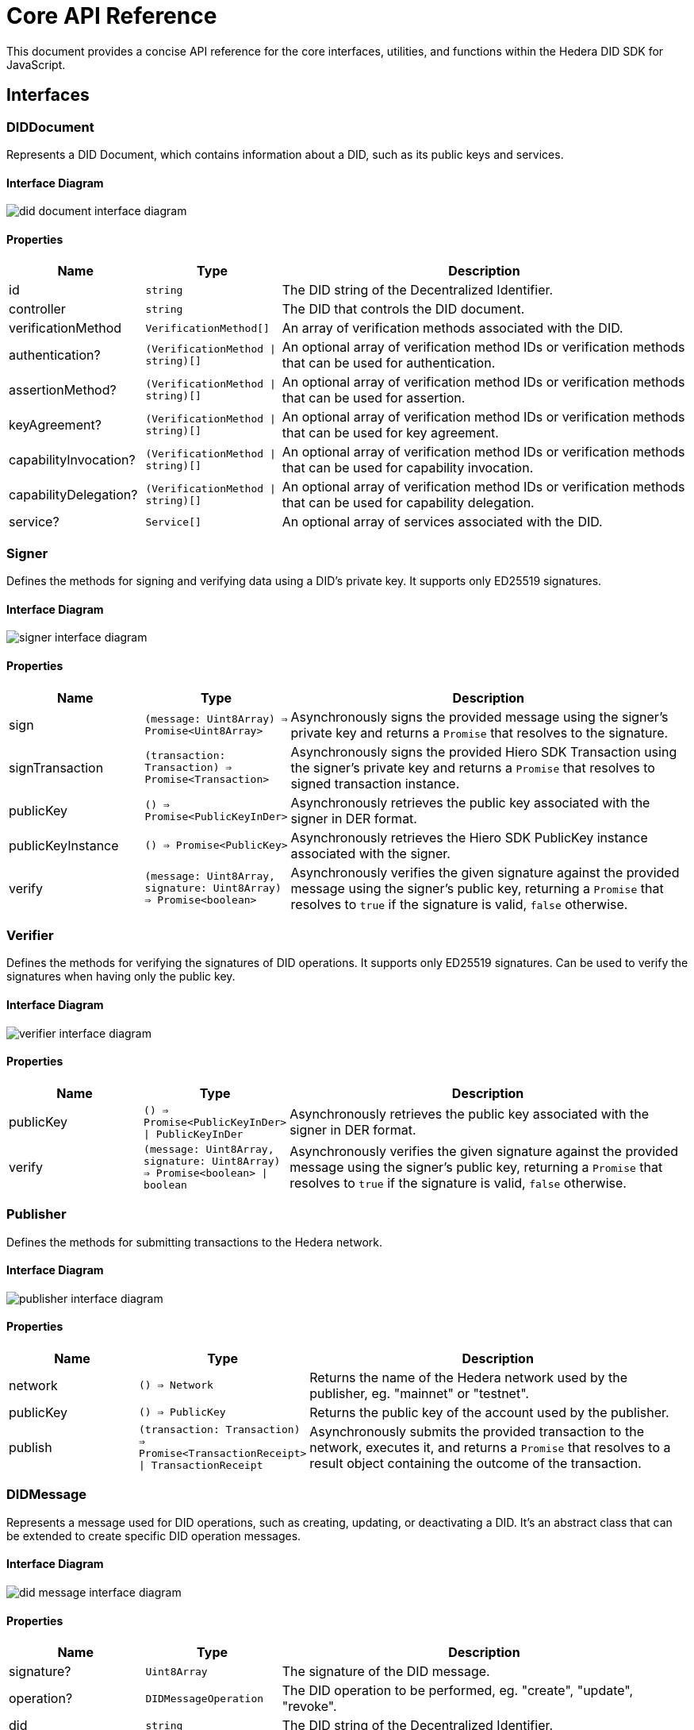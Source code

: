 = Core API Reference

This document provides a concise API reference for the core interfaces, utilities, and functions within the Hedera DID SDK for JavaScript.

== Interfaces

=== DIDDocument

Represents a DID Document, which contains information about a DID, such as its public keys and services.

==== Interface Diagram

image::did-document-interface-diagram.png[]

==== Properties

[cols="1,1,3",options="header",frame="ends"]
|===
|Name
|Type
|Description

|id
|`string`
|The DID string of the Decentralized Identifier.

|controller
|`string`
|The DID that controls the DID document.

|verificationMethod
|`VerificationMethod[]`
|An array of verification methods associated with the DID.

|authentication?
|`(VerificationMethod \| string)[]`
|An optional array of verification method IDs or verification methods that can be used for authentication.

|assertionMethod?
|`(VerificationMethod \| string)[]`
|An optional array of verification method IDs or verification methods that can be used for assertion.

|keyAgreement?
|`(VerificationMethod \| string)[]`
|An optional array of verification method IDs or verification methods that can be used for key agreement.

|capabilityInvocation?
|`(VerificationMethod \| string)[]`
|An optional array of verification method IDs or verification methods that can be used for capability invocation.

|capabilityDelegation?
|`(VerificationMethod \| string)[]`
|An optional array of verification method IDs or verification methods that can be used for capability delegation.

|service?
|`Service[]`
|An optional array of services associated with the DID.
|===


=== Signer

Defines the methods for signing and verifying data using a DID's private key. It supports only ED25519 signatures.

==== Interface Diagram

image::signer-interface-diagram.png[]

==== Properties

[cols="1,1,3",options="header",frame="ends"]
|===
|Name
|Type
|Description

|sign
|`(message: Uint8Array) => Promise<Uint8Array>`
|Asynchronously signs the provided message using the signer's private key and returns a `Promise` that resolves to the signature.

|signTransaction
|`(transaction: Transaction) => Promise<Transaction>`
|Asynchronously signs the provided Hiero SDK Transaction using the signer's private key and returns a `Promise` that resolves to signed transaction instance.

|publicKey
|`() => Promise<PublicKeyInDer>`
|Asynchronously retrieves the public key associated with the signer in DER format.

|publicKeyInstance
|`() => Promise<PublicKey>`
|Asynchronously retrieves the Hiero SDK PublicKey instance associated with the signer.

|verify
|`(message: Uint8Array, signature: Uint8Array) => Promise<boolean>`
|Asynchronously verifies the given signature against the provided message using the signer's public key, returning a `Promise` that resolves to `true` if the signature is valid, `false` otherwise.
|===


=== Verifier

Defines the methods for verifying the signatures of DID operations. It supports only ED25519 signatures. Can be used to verify the signatures when having only the public key.

==== Interface Diagram

image::verifier-interface-diagram.png[]

==== Properties

[cols="1,1,3",options="header",frame="ends"]
|===
|Name
|Type
|Description

|publicKey
|`() => Promise<PublicKeyInDer> \| PublicKeyInDer`
|Asynchronously retrieves the public key associated with the signer in DER format.

|verify
|`(message: Uint8Array, signature: Uint8Array) => Promise<boolean> \| boolean`
|Asynchronously verifies the given signature against the provided message using the signer's public key, returning a `Promise` that resolves to `true` if the signature is valid, `false` otherwise.
|===


=== Publisher

Defines the methods for submitting transactions to the Hedera network.

==== Interface Diagram

image::publisher-interface-diagram.png[]

==== Properties

[cols="1,1,3",options="header",frame="ends"]
|===
|Name
|Type
|Description

|network
|`() => Network`
|Returns the name of the Hedera network used by the publisher, eg. "mainnet" or "testnet".

|publicKey
|`() => PublicKey`
|Returns the public key of the account used by the publisher.

|publish
|`(transaction: Transaction) => Promise<TransactionReceipt> \| TransactionReceipt`
|Asynchronously submits the provided transaction to the network, executes it, and returns a `Promise` that resolves to a result object containing the outcome of the transaction.
|===


=== DIDMessage

Represents a message used for DID operations, such as creating, updating, or deactivating a DID. It's an abstract class that can be extended to create specific DID operation messages.

==== Interface Diagram

image::did-message-interface-diagram.png[]

==== Properties

[cols="1,1,3",options="header",frame="ends"]
|===
|Name
|Type
|Description

|signature?
|`Uint8Array`
|The signature of the DID message.

|operation?
|`DIDMessageOperation`
|The DID operation to be performed, eg. "create", "update", "revoke".

|did
|`string`
|The DID string of the Decentralized Identifier.

|message
|`object`
|The message object containing the data to be signed according to the DID operation and Hedera DID specification.

|topicId
|`string`
|The topic ID where the DID message will be published.

|messageBytes
|`Uint8Array`
|A byte array representation of the message object. This is used for signing the message.

|payload
|`string`
|Gets the payload of the DID message that will be published to the Hedera network. it contains the message object and the signature.
|===

==== Methods

[cols="1,1,3",options="header",frame="ends"]
|===
|Name
|Type
|Description

|signWith
|`signWith(signer: Signer): Promise<void>`
|Signs the DID message using the provided signer.

|setSignature
|`setSignature(signature: Uint8Array, verifier: Verifier): Promise<void>`
|Sets the signature of the DID message and verifies it using the provided verifier.

|toBytes
|`toBytes(): string`
|Converts the DID message to a byte array in a base64-encoded string format.

|static fromBytes
|`static fromBytes(bytes: string): DIDMessage`
|A static method that creates a DID message from a byte array in a base64-encoded string format.
|===

=== DIDError

A custom error class for all SDK-related errors. It extends the JavaScript `Error` class and provides additional properties for error handling.

==== Interface Diagram

image::diderror-interface-diagram.png[]

==== Properties

[cols="1,1,3",options="header",frame="ends"]
|===
|Name
|Type
|Description

|isDIDError
|`boolean`
|Always `true` to indicate that the error is a DID-related error.

|code
|`ErrorCodes`
|The error code that identifies the type of error.

|description
|`string`
|A human-readable description of the error. Provides additional information about the error.
|===

==== ErrorCodes

A enumerated type for defining error codes used by the `DIDError` class.

[source, typescript]
----
type ErrorCodes =
  | 'invalidDid'
  | 'invalidDidUrl'
  | 'methodNotSupported'
  | 'representationNotSupported'
  | 'invalidPublicKey'
  | 'invalidPublicKeyLength'
  | 'invalidPublicKeyType'
  | 'unsupportedPublicKeyType'
  | 'internalError'
  | 'notFound'
  | 'invalidSignature'
  | 'invalidMultibase'
  | 'invalidArgument';
----

=== Network

A enumerated type for defining Hedera network configurations. It specifies the network of the Hedera DID document.

==== Interface

[source, typescript]
----
type Network = 'mainnet' | 'testnet' | 'previewnet' | 'local-node';
----


=== VerificationMethodProperties

A enumerated type for defining verification method properties. It specifies the properties of a verification method, such as `authentication`, `assertionMethod`, `keyAgreement`, `capabilityInvocation`, and `capabilityDelegation`.

==== Interface

[source, typescript]
----
type VerificationMethodProperties =
  | 'verificationMethod'
  | 'authentication'
  | 'assertionMethod'
  | 'keyAgreement'
  | 'capabilityInvocation'
  | 'capabilityDelegation';
----



== Utilities

=== KeysUtility

Provides methods for generating, transforming, and validating cryptographic keys.

==== Class Diagram

image::keys-utility-class-diagram.png[]

==== Properties

[cols="1,1,3",options="header",frame="ends"]
|===
|Name
|Type
|Description

|toMultibase
|`(algorithm: MultibaseAlgorithm) => string`
|Converts the key to multibase format using the specified algorithm.

|toBase58
|`() => string`
|Converts the key to a base58-encoded string.

|toBytes
|`() => Uint8Array`
|Converts the key to a byte array.

|toPublicKey
|`() => PublicKey`
|Converts the key to a Hedera `PublicKey`.

|fromPublicKey
|`static (publicKey: PublicKey) => KeysUtility`
|Creates a new `KeysUtility` instance from a Hedera `PublicKey`.

|fromDerString
|`static (der: string) => KeysUtility`
|Creates a new `KeysUtility` instance from a DER-encoded public key.

|fromBytes
|`static (bytes: Uint8Array) => KeysUtility`
|Creates a new `KeysUtility` instance from a byte array.

|fromBase58
|`static (base58String: string) => KeysUtility`
|Creates a new `KeysUtility` instance from a base58-encoded public key.

|fromMultibase
|`static (multibase: string) => KeysUtility`
|Creates a new `KeysUtility` instance from a multibase-encoded public key.
|===

=== MultibaseCodec

Provides methods for encoding and decoding data using the multibase encoding format.
Supported algorithms: `base16`, `base16upper`, `base32`, `base32upper`, `base58btc`, `base64`, `base64url`, `base64urlpad`.

==== Class Diagram

image::multibase-utility-class-diagram.png[]

==== Properties

[cols="1,1,3",options="header",frame="ends"]
|===
|Name
|Type
|Description

|decode
|`static (data: string) => Uint8Array`
|Decodes a multibase-encoded string to a byte array.

|encode
|`static (data: Uint8Array, algorithm: MultibaseAlgorithm) => string`
|Encodes a byte array to a multibase-encoded string using the specified algorithm. Default algorithm is `base58btc`.
|===

=== CborCodec

Provides methods for encoding and decoding data using the CBOR encoding format. It allows to encode data to bytes or hex strings and decode bytes or hex strings to data.

==== Class Diagram

image::cbor-utility-class-diagram.png[]

==== Properties

[cols="1,1,3",options="header",frame="ends"]
|===
|Name
|Type
|Description

|decode
|`static (data: Uint8Array \| string) => Uint8Array`
|Decodes a CBOR-encoded byte array or hex string to a byte array.

|encode
|`static (data: Uint8Array \| string \| object) => Uint8Array`
|Encodes a byte array, hex string, or object to a CBOR-encoded byte array.

|encodeHex
|`static (data: Uint8Array \| string \| object) => string`
|Encodes a byte array, hex string, or object to a CBOR-encoded hex string.
|===

== Validation

=== isHederaDID

Checks if a given string is a valid Hedera DID. Returns `true` if the string is a valid DID, `false` otherwise.

==== Function Signature

[source, typescript]
----
function isHederaDID(did: string): boolean;
----

=== isHederaDIDUrl

Checks if a given string is a valid Hedera DID URL. Returns `true` if the string is a valid DID URL, `false` otherwise.

==== Function Signature

[source, typescript]
----
function isHederaDIDUrl(didUrl: string): boolean;
----

=== isEd25519PublicKey

Checks if a given byte array or multibase string is a valid ED25519 public key. Returns `true` if the byte array or multibase string is a valid ED25519 public key, `false` otherwise. It only check the length of the key.

==== Function Signature

[source, typescript]
----
function isEd25519PublicKey(bytes: Uint8Array): boolean;

function isEd25519PublicKey(multibase: string): boolean;
----

== Component Implementation

The Hiero DID SDK provides the core interfaces, utilities, and validation tools within its `core` package. For further details, refer to the xref:04-deployment/packages/index.adoc#advanced-packages[`@hiero-did-sdk-js/core`] package documentation.
